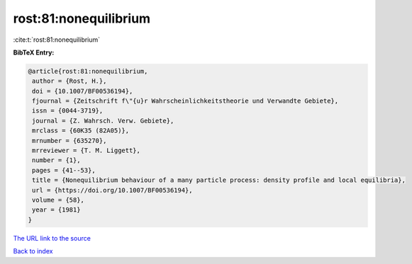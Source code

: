 rost:81:nonequilibrium
======================

:cite:t:`rost:81:nonequilibrium`

**BibTeX Entry:**

.. code-block:: bibtex

   @article{rost:81:nonequilibrium,
    author = {Rost, H.},
    doi = {10.1007/BF00536194},
    fjournal = {Zeitschrift f\"{u}r Wahrscheinlichkeitstheorie und Verwandte Gebiete},
    issn = {0044-3719},
    journal = {Z. Wahrsch. Verw. Gebiete},
    mrclass = {60K35 (82A05)},
    mrnumber = {635270},
    mrreviewer = {T. M. Liggett},
    number = {1},
    pages = {41--53},
    title = {Nonequilibrium behaviour of a many particle process: density profile and local equilibria},
    url = {https://doi.org/10.1007/BF00536194},
    volume = {58},
    year = {1981}
   }
`The URL link to the source <ttps://doi.org/10.1007/BF00536194}>`_


`Back to index <../By-Cite-Keys.html>`_
